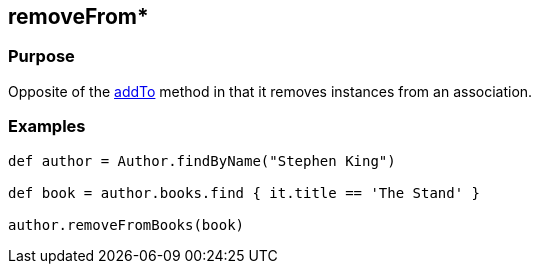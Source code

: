 
== removeFrom*



=== Purpose


Opposite of the link:addTo.html[addTo] method in that it removes instances from an association.


=== Examples


[source,java]
----
def author = Author.findByName("Stephen King")

def book = author.books.find { it.title == 'The Stand' }

author.removeFromBooks(book)
----
